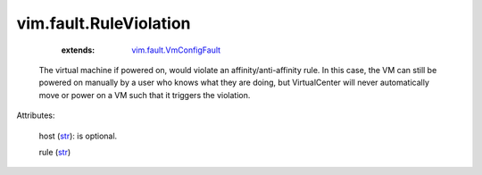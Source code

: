 
vim.fault.RuleViolation
=======================
    :extends:

        `vim.fault.VmConfigFault <vim/fault/VmConfigFault.rst>`_

  The virtual machine if powered on, would violate an affinity/anti-affinity rule. In this case, the VM can still be powered on manually by a user who knows what they are doing, but VirtualCenter will never automatically move or power on a VM such that it triggers the violation.

Attributes:

    host (`str <https://docs.python.org/2/library/stdtypes.html>`_): is optional.

    rule (`str <https://docs.python.org/2/library/stdtypes.html>`_)




